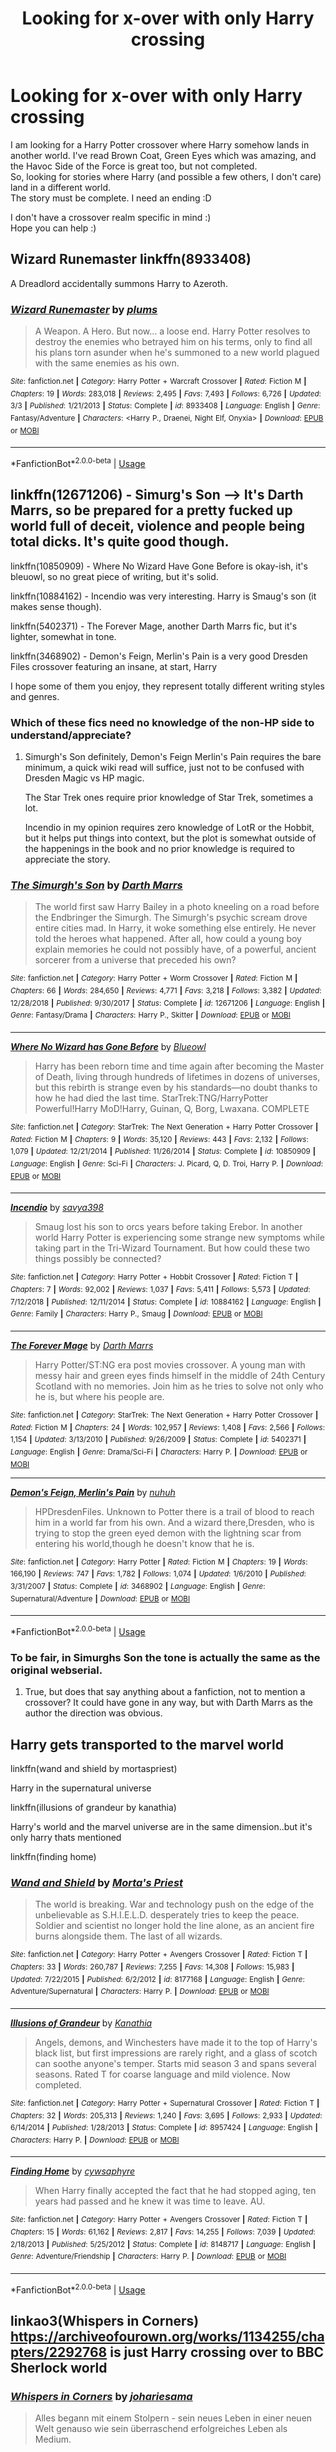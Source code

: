 #+TITLE: Looking for x-over with only Harry crossing

* Looking for x-over with only Harry crossing
:PROPERTIES:
:Author: Loubir
:Score: 8
:DateUnix: 1571122999.0
:DateShort: 2019-Oct-15
:FlairText: Request
:END:
I am looking for a Harry Potter crossover where Harry somehow lands in another world. I've read Brown Coat, Green Eyes which was amazing, and the Havoc Side of the Force is great too, but not completed.\\
So, looking for stories where Harry (and possible a few others, I don't care) land in a different world.\\
The story must be complete. I need an ending :D

I don't have a crossover realm specific in mind :)\\
Hope you can help :)


** Wizard Runemaster linkffn(8933408)

A Dreadlord accidentally summons Harry to Azeroth.
:PROPERTIES:
:Author: streakermaximus
:Score: 2
:DateUnix: 1571202832.0
:DateShort: 2019-Oct-16
:END:

*** [[https://www.fanfiction.net/s/8933408/1/][*/Wizard Runemaster/*]] by [[https://www.fanfiction.net/u/3136818/plums][/plums/]]

#+begin_quote
  A Weapon. A Hero. But now... a loose end. Harry Potter resolves to destroy the enemies who betrayed him on his terms, only to find all his plans torn asunder when he's summoned to a new world plagued with the same enemies as his own.
#+end_quote

^{/Site/:} ^{fanfiction.net} ^{*|*} ^{/Category/:} ^{Harry} ^{Potter} ^{+} ^{Warcraft} ^{Crossover} ^{*|*} ^{/Rated/:} ^{Fiction} ^{M} ^{*|*} ^{/Chapters/:} ^{19} ^{*|*} ^{/Words/:} ^{283,018} ^{*|*} ^{/Reviews/:} ^{2,495} ^{*|*} ^{/Favs/:} ^{7,493} ^{*|*} ^{/Follows/:} ^{6,726} ^{*|*} ^{/Updated/:} ^{3/3} ^{*|*} ^{/Published/:} ^{1/21/2013} ^{*|*} ^{/Status/:} ^{Complete} ^{*|*} ^{/id/:} ^{8933408} ^{*|*} ^{/Language/:} ^{English} ^{*|*} ^{/Genre/:} ^{Fantasy/Adventure} ^{*|*} ^{/Characters/:} ^{<Harry} ^{P.,} ^{Draenei,} ^{Night} ^{Elf,} ^{Onyxia>} ^{*|*} ^{/Download/:} ^{[[http://www.ff2ebook.com/old/ffn-bot/index.php?id=8933408&source=ff&filetype=epub][EPUB]]} ^{or} ^{[[http://www.ff2ebook.com/old/ffn-bot/index.php?id=8933408&source=ff&filetype=mobi][MOBI]]}

--------------

*FanfictionBot*^{2.0.0-beta} | [[https://github.com/tusing/reddit-ffn-bot/wiki/Usage][Usage]]
:PROPERTIES:
:Author: FanfictionBot
:Score: 1
:DateUnix: 1571202848.0
:DateShort: 2019-Oct-16
:END:


** linkffn(12671206) - Simurg's Son --> It's Darth Marrs, so be prepared for a pretty fucked up world full of deceit, violence and people being total dicks. It's quite good though.

linkffn(10850909) - Where No Wizard Have Gone Before is okay-ish, it's bleuowl, so no great piece of writing, but it's solid.

linkffn(10884162) - Incendio was very interesting. Harry is Smaug's son (it makes sense though).

linkffn(5402371) - The Forever Mage, another Darth Marrs fic, but it's lighter, somewhat in tone.

linkffn(3468902) - Demon's Feign, Merlin's Pain is a very good Dresden Files crossover featuring an insane, at start, Harry

I hope some of them you enjoy, they represent totally different writing styles and genres.
:PROPERTIES:
:Author: muleGwent
:Score: 2
:DateUnix: 1571140350.0
:DateShort: 2019-Oct-15
:END:

*** Which of these fics need no knowledge of the non-HP side to understand/appreciate?
:PROPERTIES:
:Author: Almentoe
:Score: 2
:DateUnix: 1571141682.0
:DateShort: 2019-Oct-15
:END:

**** Simurgh's Son definitely, Demon's Feign Merlin's Pain requires the bare minimum, a quick wiki read will suffice, just not to be confused with Dresden Magic vs HP magic.

The Star Trek ones require prior knowledge of Star Trek, sometimes a lot.

Incendio in my opinion requires zero knowledge of LotR or the Hobbit, but it helps put things into context, but the plot is somewhat outside of the happenings in the book and no prior knowledge is required to appreciate the story.
:PROPERTIES:
:Author: muleGwent
:Score: 3
:DateUnix: 1571143324.0
:DateShort: 2019-Oct-15
:END:


*** [[https://www.fanfiction.net/s/12671206/1/][*/The Simurgh's Son/*]] by [[https://www.fanfiction.net/u/1229909/Darth-Marrs][/Darth Marrs/]]

#+begin_quote
  The world first saw Harry Bailey in a photo kneeling on a road before the Endbringer the Simurgh. The Simurgh's psychic scream drove entire cities mad. In Harry, it woke something else entirely. He never told the heroes what happened. After all, how could a young boy explain memories he could not possibly have, of a powerful, ancient sorcerer from a universe that preceded his own?
#+end_quote

^{/Site/:} ^{fanfiction.net} ^{*|*} ^{/Category/:} ^{Harry} ^{Potter} ^{+} ^{Worm} ^{Crossover} ^{*|*} ^{/Rated/:} ^{Fiction} ^{M} ^{*|*} ^{/Chapters/:} ^{66} ^{*|*} ^{/Words/:} ^{284,650} ^{*|*} ^{/Reviews/:} ^{4,771} ^{*|*} ^{/Favs/:} ^{3,218} ^{*|*} ^{/Follows/:} ^{3,382} ^{*|*} ^{/Updated/:} ^{12/28/2018} ^{*|*} ^{/Published/:} ^{9/30/2017} ^{*|*} ^{/Status/:} ^{Complete} ^{*|*} ^{/id/:} ^{12671206} ^{*|*} ^{/Language/:} ^{English} ^{*|*} ^{/Genre/:} ^{Fantasy/Drama} ^{*|*} ^{/Characters/:} ^{Harry} ^{P.,} ^{Skitter} ^{*|*} ^{/Download/:} ^{[[http://www.ff2ebook.com/old/ffn-bot/index.php?id=12671206&source=ff&filetype=epub][EPUB]]} ^{or} ^{[[http://www.ff2ebook.com/old/ffn-bot/index.php?id=12671206&source=ff&filetype=mobi][MOBI]]}

--------------

[[https://www.fanfiction.net/s/10850909/1/][*/Where No Wizard has Gone Before/*]] by [[https://www.fanfiction.net/u/1201799/Blueowl][/Blueowl/]]

#+begin_quote
  Harry has been reborn time and time again after becoming the Master of Death, living through hundreds of lifetimes in dozens of universes, but this rebirth is strange even by his standards---no doubt thanks to how he had died the last time. StarTrek:TNG/HarryPotter Powerful!Harry MoD!Harry, Guinan, Q, Borg, Lwaxana. COMPLETE
#+end_quote

^{/Site/:} ^{fanfiction.net} ^{*|*} ^{/Category/:} ^{StarTrek:} ^{The} ^{Next} ^{Generation} ^{+} ^{Harry} ^{Potter} ^{Crossover} ^{*|*} ^{/Rated/:} ^{Fiction} ^{M} ^{*|*} ^{/Chapters/:} ^{9} ^{*|*} ^{/Words/:} ^{35,120} ^{*|*} ^{/Reviews/:} ^{443} ^{*|*} ^{/Favs/:} ^{2,132} ^{*|*} ^{/Follows/:} ^{1,079} ^{*|*} ^{/Updated/:} ^{12/21/2014} ^{*|*} ^{/Published/:} ^{11/26/2014} ^{*|*} ^{/Status/:} ^{Complete} ^{*|*} ^{/id/:} ^{10850909} ^{*|*} ^{/Language/:} ^{English} ^{*|*} ^{/Genre/:} ^{Sci-Fi} ^{*|*} ^{/Characters/:} ^{J.} ^{Picard,} ^{Q,} ^{D.} ^{Troi,} ^{Harry} ^{P.} ^{*|*} ^{/Download/:} ^{[[http://www.ff2ebook.com/old/ffn-bot/index.php?id=10850909&source=ff&filetype=epub][EPUB]]} ^{or} ^{[[http://www.ff2ebook.com/old/ffn-bot/index.php?id=10850909&source=ff&filetype=mobi][MOBI]]}

--------------

[[https://www.fanfiction.net/s/10884162/1/][*/Incendio/*]] by [[https://www.fanfiction.net/u/3414810/savya398][/savya398/]]

#+begin_quote
  Smaug lost his son to orcs years before taking Erebor. In another world Harry Potter is experiencing some strange new symptoms while taking part in the Tri-Wizard Tournament. But how could these two things possibly be connected?
#+end_quote

^{/Site/:} ^{fanfiction.net} ^{*|*} ^{/Category/:} ^{Harry} ^{Potter} ^{+} ^{Hobbit} ^{Crossover} ^{*|*} ^{/Rated/:} ^{Fiction} ^{T} ^{*|*} ^{/Chapters/:} ^{7} ^{*|*} ^{/Words/:} ^{92,002} ^{*|*} ^{/Reviews/:} ^{1,037} ^{*|*} ^{/Favs/:} ^{5,411} ^{*|*} ^{/Follows/:} ^{5,573} ^{*|*} ^{/Updated/:} ^{7/12/2018} ^{*|*} ^{/Published/:} ^{12/11/2014} ^{*|*} ^{/Status/:} ^{Complete} ^{*|*} ^{/id/:} ^{10884162} ^{*|*} ^{/Language/:} ^{English} ^{*|*} ^{/Genre/:} ^{Family} ^{*|*} ^{/Characters/:} ^{Harry} ^{P.,} ^{Smaug} ^{*|*} ^{/Download/:} ^{[[http://www.ff2ebook.com/old/ffn-bot/index.php?id=10884162&source=ff&filetype=epub][EPUB]]} ^{or} ^{[[http://www.ff2ebook.com/old/ffn-bot/index.php?id=10884162&source=ff&filetype=mobi][MOBI]]}

--------------

[[https://www.fanfiction.net/s/5402371/1/][*/The Forever Mage/*]] by [[https://www.fanfiction.net/u/1229909/Darth-Marrs][/Darth Marrs/]]

#+begin_quote
  Harry Potter/ST:NG era post movies crossover. A young man with messy hair and green eyes finds himself in the middle of 24th Century Scotland with no memories. Join him as he tries to solve not only who he is, but where his people are.
#+end_quote

^{/Site/:} ^{fanfiction.net} ^{*|*} ^{/Category/:} ^{StarTrek:} ^{The} ^{Next} ^{Generation} ^{+} ^{Harry} ^{Potter} ^{Crossover} ^{*|*} ^{/Rated/:} ^{Fiction} ^{M} ^{*|*} ^{/Chapters/:} ^{24} ^{*|*} ^{/Words/:} ^{102,957} ^{*|*} ^{/Reviews/:} ^{1,408} ^{*|*} ^{/Favs/:} ^{2,566} ^{*|*} ^{/Follows/:} ^{1,154} ^{*|*} ^{/Updated/:} ^{3/13/2010} ^{*|*} ^{/Published/:} ^{9/26/2009} ^{*|*} ^{/Status/:} ^{Complete} ^{*|*} ^{/id/:} ^{5402371} ^{*|*} ^{/Language/:} ^{English} ^{*|*} ^{/Genre/:} ^{Drama/Sci-Fi} ^{*|*} ^{/Characters/:} ^{Harry} ^{P.} ^{*|*} ^{/Download/:} ^{[[http://www.ff2ebook.com/old/ffn-bot/index.php?id=5402371&source=ff&filetype=epub][EPUB]]} ^{or} ^{[[http://www.ff2ebook.com/old/ffn-bot/index.php?id=5402371&source=ff&filetype=mobi][MOBI]]}

--------------

[[https://www.fanfiction.net/s/3468902/1/][*/Demon's Feign, Merlin's Pain/*]] by [[https://www.fanfiction.net/u/936968/nuhuh][/nuhuh/]]

#+begin_quote
  HPDresdenFiles. Unknown to Potter there is a trail of blood to reach him in a world far from his own. And a wizard there,Dresden, who is trying to stop the green eyed demon with the lightning scar from entering his world,though he doesn't know that he is.
#+end_quote

^{/Site/:} ^{fanfiction.net} ^{*|*} ^{/Category/:} ^{Harry} ^{Potter} ^{*|*} ^{/Rated/:} ^{Fiction} ^{M} ^{*|*} ^{/Chapters/:} ^{19} ^{*|*} ^{/Words/:} ^{166,190} ^{*|*} ^{/Reviews/:} ^{747} ^{*|*} ^{/Favs/:} ^{1,782} ^{*|*} ^{/Follows/:} ^{1,074} ^{*|*} ^{/Updated/:} ^{1/6/2010} ^{*|*} ^{/Published/:} ^{3/31/2007} ^{*|*} ^{/Status/:} ^{Complete} ^{*|*} ^{/id/:} ^{3468902} ^{*|*} ^{/Language/:} ^{English} ^{*|*} ^{/Genre/:} ^{Supernatural/Adventure} ^{*|*} ^{/Download/:} ^{[[http://www.ff2ebook.com/old/ffn-bot/index.php?id=3468902&source=ff&filetype=epub][EPUB]]} ^{or} ^{[[http://www.ff2ebook.com/old/ffn-bot/index.php?id=3468902&source=ff&filetype=mobi][MOBI]]}

--------------

*FanfictionBot*^{2.0.0-beta} | [[https://github.com/tusing/reddit-ffn-bot/wiki/Usage][Usage]]
:PROPERTIES:
:Author: FanfictionBot
:Score: 1
:DateUnix: 1571140361.0
:DateShort: 2019-Oct-15
:END:


*** To be fair, in Simurghs Son the tone is actually the same as the original webserial.
:PROPERTIES:
:Author: Ignorus
:Score: 1
:DateUnix: 1571153711.0
:DateShort: 2019-Oct-15
:END:

**** True, but does that say anything about a fanfiction, not to mention a crossover? It could have gone in any way, but with Darth Marrs as the author the direction was obvious.
:PROPERTIES:
:Author: muleGwent
:Score: 1
:DateUnix: 1571154846.0
:DateShort: 2019-Oct-15
:END:


** Harry gets transported to the marvel world

linkffn(wand and shield by mortaspriest)

Harry in the supernatural universe

linkffn(illusions of grandeur by kanathia)

Harry's world and the marvel universe are in the same dimension..but it's only harry thats mentioned

linkffn(finding home)
:PROPERTIES:
:Author: anontarg
:Score: 1
:DateUnix: 1571148417.0
:DateShort: 2019-Oct-15
:END:

*** [[https://www.fanfiction.net/s/8177168/1/][*/Wand and Shield/*]] by [[https://www.fanfiction.net/u/2690239/Morta-s-Priest][/Morta's Priest/]]

#+begin_quote
  The world is breaking. War and technology push on the edge of the unbelievable as S.H.I.E.L.D. desperately tries to keep the peace. Soldier and scientist no longer hold the line alone, as an ancient fire burns alongside them. The last of all wizards.
#+end_quote

^{/Site/:} ^{fanfiction.net} ^{*|*} ^{/Category/:} ^{Harry} ^{Potter} ^{+} ^{Avengers} ^{Crossover} ^{*|*} ^{/Rated/:} ^{Fiction} ^{T} ^{*|*} ^{/Chapters/:} ^{33} ^{*|*} ^{/Words/:} ^{260,787} ^{*|*} ^{/Reviews/:} ^{7,255} ^{*|*} ^{/Favs/:} ^{14,308} ^{*|*} ^{/Follows/:} ^{15,983} ^{*|*} ^{/Updated/:} ^{7/22/2015} ^{*|*} ^{/Published/:} ^{6/2/2012} ^{*|*} ^{/id/:} ^{8177168} ^{*|*} ^{/Language/:} ^{English} ^{*|*} ^{/Genre/:} ^{Adventure/Supernatural} ^{*|*} ^{/Characters/:} ^{Harry} ^{P.} ^{*|*} ^{/Download/:} ^{[[http://www.ff2ebook.com/old/ffn-bot/index.php?id=8177168&source=ff&filetype=epub][EPUB]]} ^{or} ^{[[http://www.ff2ebook.com/old/ffn-bot/index.php?id=8177168&source=ff&filetype=mobi][MOBI]]}

--------------

[[https://www.fanfiction.net/s/8957424/1/][*/Illusions of Grandeur/*]] by [[https://www.fanfiction.net/u/1608195/Kanathia][/Kanathia/]]

#+begin_quote
  Angels, demons, and Winchesters have made it to the top of Harry's black list, but first impressions are rarely right, and a glass of scotch can soothe anyone's temper. Starts mid season 3 and spans several seasons. Rated T for coarse language and mild violence. Now completed.
#+end_quote

^{/Site/:} ^{fanfiction.net} ^{*|*} ^{/Category/:} ^{Harry} ^{Potter} ^{+} ^{Supernatural} ^{Crossover} ^{*|*} ^{/Rated/:} ^{Fiction} ^{T} ^{*|*} ^{/Chapters/:} ^{32} ^{*|*} ^{/Words/:} ^{205,313} ^{*|*} ^{/Reviews/:} ^{1,240} ^{*|*} ^{/Favs/:} ^{3,695} ^{*|*} ^{/Follows/:} ^{2,933} ^{*|*} ^{/Updated/:} ^{6/14/2014} ^{*|*} ^{/Published/:} ^{1/28/2013} ^{*|*} ^{/Status/:} ^{Complete} ^{*|*} ^{/id/:} ^{8957424} ^{*|*} ^{/Language/:} ^{English} ^{*|*} ^{/Characters/:} ^{Harry} ^{P.} ^{*|*} ^{/Download/:} ^{[[http://www.ff2ebook.com/old/ffn-bot/index.php?id=8957424&source=ff&filetype=epub][EPUB]]} ^{or} ^{[[http://www.ff2ebook.com/old/ffn-bot/index.php?id=8957424&source=ff&filetype=mobi][MOBI]]}

--------------

[[https://www.fanfiction.net/s/8148717/1/][*/Finding Home/*]] by [[https://www.fanfiction.net/u/2042977/cywsaphyre][/cywsaphyre/]]

#+begin_quote
  When Harry finally accepted the fact that he had stopped aging, ten years had passed and he knew it was time to leave. AU.
#+end_quote

^{/Site/:} ^{fanfiction.net} ^{*|*} ^{/Category/:} ^{Harry} ^{Potter} ^{+} ^{Avengers} ^{Crossover} ^{*|*} ^{/Rated/:} ^{Fiction} ^{T} ^{*|*} ^{/Chapters/:} ^{15} ^{*|*} ^{/Words/:} ^{61,162} ^{*|*} ^{/Reviews/:} ^{2,817} ^{*|*} ^{/Favs/:} ^{14,255} ^{*|*} ^{/Follows/:} ^{7,039} ^{*|*} ^{/Updated/:} ^{2/18/2013} ^{*|*} ^{/Published/:} ^{5/25/2012} ^{*|*} ^{/Status/:} ^{Complete} ^{*|*} ^{/id/:} ^{8148717} ^{*|*} ^{/Language/:} ^{English} ^{*|*} ^{/Genre/:} ^{Adventure/Friendship} ^{*|*} ^{/Characters/:} ^{Harry} ^{P.} ^{*|*} ^{/Download/:} ^{[[http://www.ff2ebook.com/old/ffn-bot/index.php?id=8148717&source=ff&filetype=epub][EPUB]]} ^{or} ^{[[http://www.ff2ebook.com/old/ffn-bot/index.php?id=8148717&source=ff&filetype=mobi][MOBI]]}

--------------

*FanfictionBot*^{2.0.0-beta} | [[https://github.com/tusing/reddit-ffn-bot/wiki/Usage][Usage]]
:PROPERTIES:
:Author: FanfictionBot
:Score: 1
:DateUnix: 1571148449.0
:DateShort: 2019-Oct-15
:END:


** linkao3(Whispers in Corners) [[https://archiveofourown.org/works/1134255/chapters/2292768]] is just Harry crossing over to BBC Sherlock world
:PROPERTIES:
:Author: RL109531
:Score: 1
:DateUnix: 1571182736.0
:DateShort: 2019-Oct-16
:END:

*** [[https://archiveofourown.org/works/7896457][*/Whispers in Corners/*]] by [[https://www.archiveofourown.org/users/johari/pseuds/johari/users/esama/pseuds/esama][/johariesama/]]

#+begin_quote
  Alles begann mit einem Stolpern - sein neues Leben in einer neuen Welt genauso wie sein überraschend erfolgreiches Leben als Medium.
#+end_quote

^{/Site/:} ^{Archive} ^{of} ^{Our} ^{Own} ^{*|*} ^{/Fandoms/:} ^{Harry} ^{Potter} ^{-} ^{J.} ^{K.} ^{Rowling,} ^{Sherlock} ^{<TV>,} ^{Sherlock} ^{Holmes} ^{-} ^{Arthur} ^{Conan} ^{Doyle} ^{*|*} ^{/Published/:} ^{2016-08-28} ^{*|*} ^{/Completed/:} ^{2016-08-28} ^{*|*} ^{/Words/:} ^{64999} ^{*|*} ^{/Chapters/:} ^{10/10} ^{*|*} ^{/Kudos/:} ^{68} ^{*|*} ^{/Bookmarks/:} ^{19} ^{*|*} ^{/Hits/:} ^{2917} ^{*|*} ^{/ID/:} ^{7896457} ^{*|*} ^{/Download/:} ^{[[https://archiveofourown.org/downloads/7896457/Whispers%20in%20Corners.epub?updated_at=1472408131][EPUB]]} ^{or} ^{[[https://archiveofourown.org/downloads/7896457/Whispers%20in%20Corners.mobi?updated_at=1472408131][MOBI]]}

--------------

*FanfictionBot*^{2.0.0-beta} | [[https://github.com/tusing/reddit-ffn-bot/wiki/Usage][Usage]]
:PROPERTIES:
:Author: FanfictionBot
:Score: 1
:DateUnix: 1571182808.0
:DateShort: 2019-Oct-16
:END:

